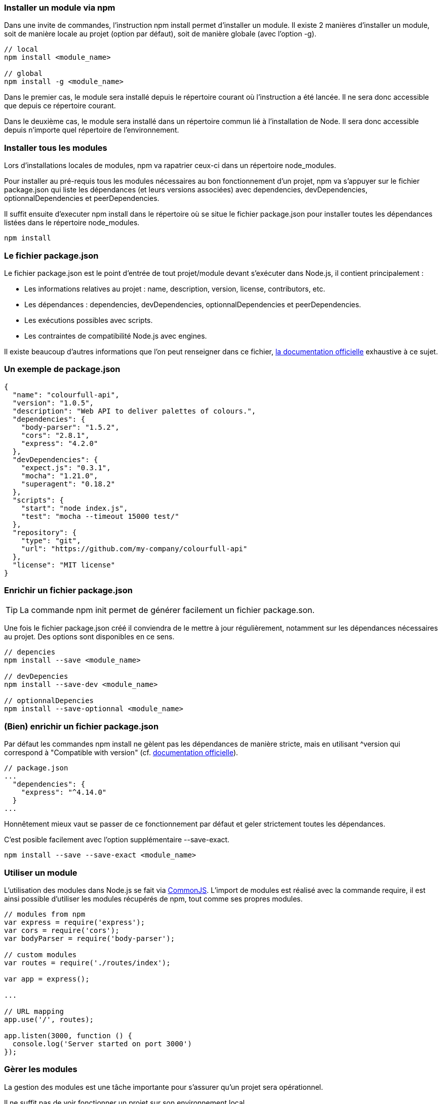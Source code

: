 
=== Installer un module via npm

Dans une invite de commandes, l'instruction +npm install+ permet d'installer un module. Il existe 2 manières d'installer un module, soit de manière locale au projet (option par défaut), soit de manière globale (avec l'option +-g+).

```shell

// local
npm install <module_name>

// global
npm install -g <module_name>

```

Dans le premier cas, le module sera installé depuis le répertoire courant où l'instruction a été lancée. Il ne sera donc accessible que depuis ce répertoire courant.

Dans le deuxième cas, le module sera installé dans un répertoire commun lié à l'installation de Node. Il sera donc accessible depuis n'importe quel répertoire de l'environnement.

<<<

=== Installer tous les modules

Lors d'installations locales de modules, npm va rapatrier ceux-ci dans un répertoire +node_modules+.

Pour installer au pré-requis tous les modules nécessaires au bon fonctionnement d'un projet, npm va s'appuyer sur le fichier +package.json+ qui liste les dépendances (et leurs versions associées) avec +dependencies+, +devDependencies+, +optionnalDependencies+ et +peerDependencies+.

Il suffit ensuite d'executer +npm install+ dans le répertoire où se situe le fichier +package.json+ pour installer toutes les dépendances listées dans le répertoire +node_modules+.

```shell

npm install

```

<<<

=== Le fichier +package.json+

Le fichier +package.json+ est le point d'entrée de tout projet/module devant s'exécuter dans Node.js, il contient principalement :

- Les informations relatives au projet : +name+, +description+, +version+, +license+, +contributors+, etc.

- Les dépendances : +dependencies+, +devDependencies+, +optionnalDependencies+ et +peerDependencies+.

- Les exécutions possibles avec +scripts+.

- Les contraintes de compatibilité Node.js avec +engines+.

Il existe beaucoup d'autres informations que l'on peut renseigner dans ce fichier, https://docs.npmjs.com/files/package.json[la documentation officielle] exhaustive à ce sujet.

<<<

=== Un exemple de +package.json+

```js

{
  "name": "colourfull-api",
  "version": "1.0.5",
  "description": "Web API to deliver palettes of colours.",
  "dependencies": {
    "body-parser": "1.5.2",
    "cors": "2.8.1",
    "express": "4.2.0"
  },
  "devDependencies": {
    "expect.js": "0.3.1",
    "mocha": "1.21.0",
    "superagent": "0.18.2"
  },
  "scripts": {
    "start": "node index.js",
    "test": "mocha --timeout 15000 test/"
  },
  "repository": {
    "type": "git",
    "url": "https://github.com/my-company/colourfull-api"
  },
  "license": "MIT license"
}

```

<<<

=== Enrichir un fichier +package.json+

TIP: La commande +npm init+ permet de générer facilement un fichier +package.son+.

Une fois le fichier +package.json+ créé il conviendra de le mettre à jour régulièrement, notamment sur les dépendances nécessaires au projet. Des options sont disponibles en ce sens.

```shell

// depencies
npm install --save <module_name>

// devDepencies
npm install --save-dev <module_name>

// optionnalDepencies
npm install --save-optionnal <module_name>

```

<<<

=== (Bien) enrichir un fichier +package.json+

Par défaut les commandes +npm install+ ne gèlent pas les dépendances de manière stricte, mais en utilisant +^version+ qui correspond à "Compatible with version" (cf. https://docs.npmjs.com/files/package.json[documentation officielle]).

```js

// package.json
...
  "dependencies": {
    "express": "^4.14.0"
  }
...

```

Honnêtement mieux vaut se passer de ce fonctionnement par défaut et geler strictement toutes les dépendances.

C'est posible facilement avec l'option supplémentaire +--save-exact+.

```shell

npm install --save --save-exact <module_name>

```

<<<

=== Utiliser un module

L'utilisation des modules dans Node.js se fait via https://nodejs.org/docs/latest/api/modules.html[CommonJS]. L'import de modules est réalisé avec la commande +require+, il est ainsi possible d'utiliser les modules récupérés de npm, tout comme ses propres modules.

```js

// modules from npm
var express = require('express');
var cors = require('cors');
var bodyParser = require('body-parser');

// custom modules
var routes = require('./routes/index');

var app = express();

...

// URL mapping
app.use('/', routes);

app.listen(3000, function () {
  console.log('Server started on port 3000')
});

```

<<<

=== Gèrer les modules

La gestion des modules est une tâche importante pour s'assurer qu'un projet sera opérationnel.

Il ne suffit pas de voir fonctionner un projet sur son environnement local.

Plusieurs commandes npm nous aide en ce sens.

```shell

// Supprime les modules locaux non déclarés dans package.json
npm prune

// Référencement des modules qui devraient être installés ou mis à jour
npm outdated

// Mise à jour des modules
npm update

```





